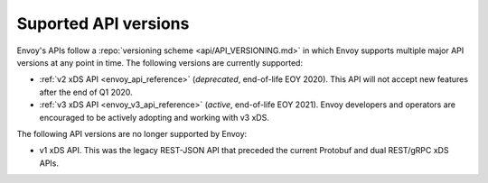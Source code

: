 .. _api_supported_versions:

Suported API versions
=====================

Envoy's APIs follow a :repo:`versioning scheme <api/API_VERSIONING.md>` in which Envoy supports
multiple major API versions at any point in time. The following versions are currently supported:

* :ref:`v2 xDS API <envoy_api_reference>` (*deprecated*, end-of-life EOY 2020). This API will not
  accept new features after the end of Q1 2020.
* :ref:`v3 xDS API <envoy_v3_api_reference>` (*active*, end-of-life EOY 2021). Envoy developers and
  operators are encouraged to be actively adopting and working with v3 xDS.

The following API versions are no longer supported by Envoy:

* v1 xDS API. This was the legacy REST-JSON API that preceded the current Protobuf and dual
  REST/gRPC xDS APIs.
